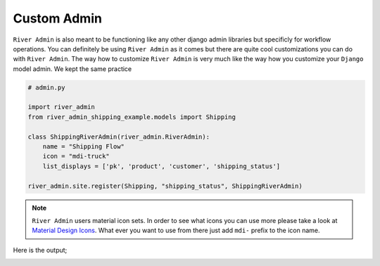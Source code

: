.. _`Custom Admin`:

.. |Custom Workflow Name & Icon| image:: /_static/images/custom-admin-name-icon.png
.. |Custom List Workflow Ojbcets Pages| image:: /_static/images/custom-list-workflow-objects-page.png


Custom Admin
============

``River Admin`` is also meant to be functioning like any other
django admin libraries but specificly for workflow operations.
You can definitely be using ``River Admin`` as it comes but there
are quite cool customizations you can do with ``River Admin``.
The way how to customize ``River Admin`` is very much like the way
how you customize your ``Django`` model admin. We kept the same
practice


.. code:: python

    # admin.py

    import river_admin
    from river_admin_shipping_example.models import Shipping

    class ShippingRiverAdmin(river_admin.RiverAdmin):
        name = "Shipping Flow"
        icon = "mdi-truck"
        list_displays = ['pk', 'product', 'customer', 'shipping_status']

    river_admin.site.register(Shipping, "shipping_status", ShippingRiverAdmin)

.. note::
    ``River Admin`` users material icon sets. In order to see what icons you
    can use more please take a look at `Material Design Icons`_. What ever
    you want to use from there just add ``mdi-`` prefix to the icon name.

.. _Material Design Icons: https://materialdesignicons.com/

Here is the output;

|Custom Workflow Name & Icon|
|Custom List Workflow Ojbcets Pages|



